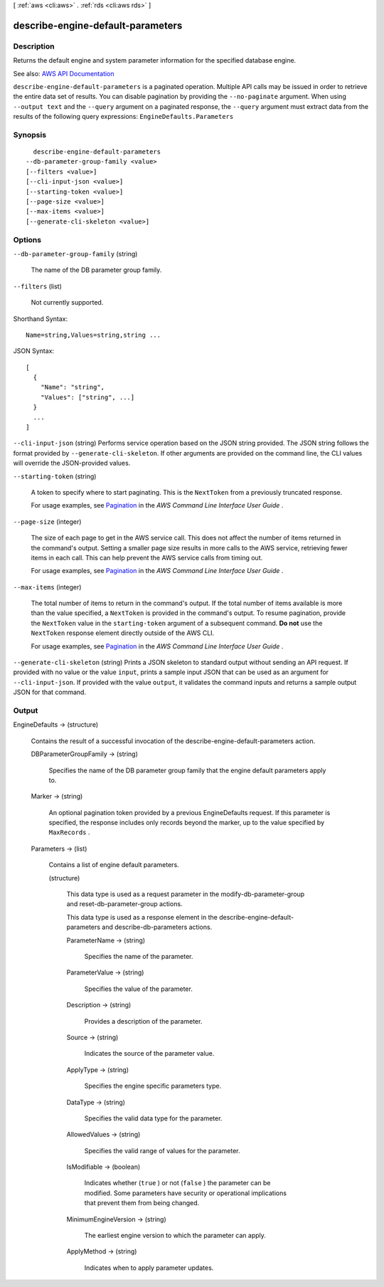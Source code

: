 [ :ref:`aws <cli:aws>` . :ref:`rds <cli:aws rds>` ]

.. _cli:aws rds describe-engine-default-parameters:


**********************************
describe-engine-default-parameters
**********************************



===========
Description
===========



Returns the default engine and system parameter information for the specified database engine.



See also: `AWS API Documentation <https://docs.aws.amazon.com/goto/WebAPI/rds-2014-10-31/DescribeEngineDefaultParameters>`_


``describe-engine-default-parameters`` is a paginated operation. Multiple API calls may be issued in order to retrieve the entire data set of results. You can disable pagination by providing the ``--no-paginate`` argument.
When using ``--output text`` and the ``--query`` argument on a paginated response, the ``--query`` argument must extract data from the results of the following query expressions: ``EngineDefaults.Parameters``


========
Synopsis
========

::

    describe-engine-default-parameters
  --db-parameter-group-family <value>
  [--filters <value>]
  [--cli-input-json <value>]
  [--starting-token <value>]
  [--page-size <value>]
  [--max-items <value>]
  [--generate-cli-skeleton <value>]




=======
Options
=======

``--db-parameter-group-family`` (string)


  The name of the DB parameter group family.

  

``--filters`` (list)


  Not currently supported.

  



Shorthand Syntax::

    Name=string,Values=string,string ...




JSON Syntax::

  [
    {
      "Name": "string",
      "Values": ["string", ...]
    }
    ...
  ]



``--cli-input-json`` (string)
Performs service operation based on the JSON string provided. The JSON string follows the format provided by ``--generate-cli-skeleton``. If other arguments are provided on the command line, the CLI values will override the JSON-provided values.

``--starting-token`` (string)
 

  A token to specify where to start paginating. This is the ``NextToken`` from a previously truncated response.

   

  For usage examples, see `Pagination <https://docs.aws.amazon.com/cli/latest/userguide/pagination.html>`_ in the *AWS Command Line Interface User Guide* .

   

``--page-size`` (integer)
 

  The size of each page to get in the AWS service call. This does not affect the number of items returned in the command's output. Setting a smaller page size results in more calls to the AWS service, retrieving fewer items in each call. This can help prevent the AWS service calls from timing out.

   

  For usage examples, see `Pagination <https://docs.aws.amazon.com/cli/latest/userguide/pagination.html>`_ in the *AWS Command Line Interface User Guide* .

   

``--max-items`` (integer)
 

  The total number of items to return in the command's output. If the total number of items available is more than the value specified, a ``NextToken`` is provided in the command's output. To resume pagination, provide the ``NextToken`` value in the ``starting-token`` argument of a subsequent command. **Do not** use the ``NextToken`` response element directly outside of the AWS CLI.

   

  For usage examples, see `Pagination <https://docs.aws.amazon.com/cli/latest/userguide/pagination.html>`_ in the *AWS Command Line Interface User Guide* .

   

``--generate-cli-skeleton`` (string)
Prints a JSON skeleton to standard output without sending an API request. If provided with no value or the value ``input``, prints a sample input JSON that can be used as an argument for ``--cli-input-json``. If provided with the value ``output``, it validates the command inputs and returns a sample output JSON for that command.



======
Output
======

EngineDefaults -> (structure)

  

  Contains the result of a successful invocation of the  describe-engine-default-parameters action. 

  

  DBParameterGroupFamily -> (string)

    

    Specifies the name of the DB parameter group family that the engine default parameters apply to.

    

    

  Marker -> (string)

    

    An optional pagination token provided by a previous EngineDefaults request. If this parameter is specified, the response includes only records beyond the marker, up to the value specified by ``MaxRecords`` . 

    

    

  Parameters -> (list)

    

    Contains a list of engine default parameters.

    

    (structure)

      

      This data type is used as a request parameter in the  modify-db-parameter-group and  reset-db-parameter-group actions. 

       

      This data type is used as a response element in the  describe-engine-default-parameters and  describe-db-parameters actions.

      

      ParameterName -> (string)

        

        Specifies the name of the parameter.

        

        

      ParameterValue -> (string)

        

        Specifies the value of the parameter.

        

        

      Description -> (string)

        

        Provides a description of the parameter.

        

        

      Source -> (string)

        

        Indicates the source of the parameter value.

        

        

      ApplyType -> (string)

        

        Specifies the engine specific parameters type.

        

        

      DataType -> (string)

        

        Specifies the valid data type for the parameter.

        

        

      AllowedValues -> (string)

        

        Specifies the valid range of values for the parameter.

        

        

      IsModifiable -> (boolean)

        

        Indicates whether (``true`` ) or not (``false`` ) the parameter can be modified. Some parameters have security or operational implications that prevent them from being changed. 

        

        

      MinimumEngineVersion -> (string)

        

        The earliest engine version to which the parameter can apply.

        

        

      ApplyMethod -> (string)

        

        Indicates when to apply parameter updates.

        

        

      

    

  

